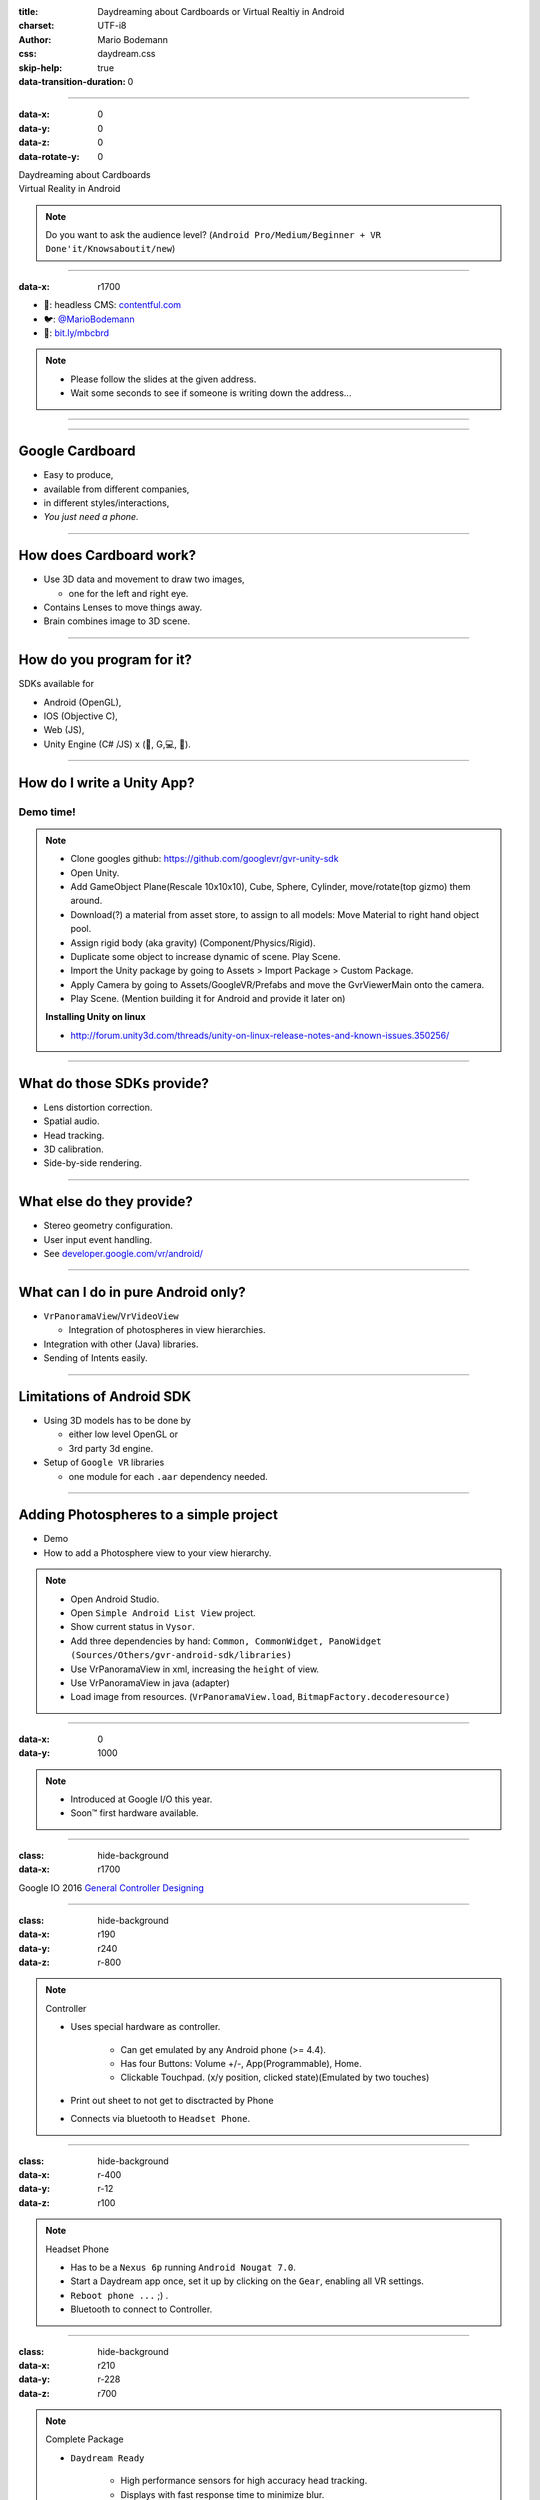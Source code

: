 :title: Daydreaming about Cardboards or Virtual Realtiy in Android
:charset: UTF-i8
:author: Mario Bodemann
:css: daydream.css
:skip-help: true
:data-transition-duration: 0

----

:data-x: 0
:data-y: 0
:data-z: 0
:data-rotate-y: 0


.. image:: images/cardboard.png
   :width: 200px

.. container:: scolling-background

  .. image:: images/scrolling-background.jpg
   :width: 20000px

.. container:: main-title

  Daydreaming about Cardboards

.. container:: main-subtitle

  Virtual Reality in Android

.. note::

        Do you want to ask the audience level? (``Android Pro/Medium/Beginner + VR Done'it/Knowsaboutit/new``)

----

:data-x: r1700


.. image:: images/contentful.png
   :width: 500px

* 🔧: headless CMS: `contentful.com <http://contentful.com/>`_
* 🐦: `@MarioBodemann <http://twitter.com/@MarioBodemann>`_
* 📄: `bit.ly/mbcbrd <http://bit.ly/mbcbrd>`_

.. note::

        * Please follow the slides at the given address.
        * Wait some seconds to see if someone is writing down the address...

----

.. image:: images/cardboard.png
   :class: center-image
   :width: 1000px 


----

Google Cardboard
----------------

* Easy to produce,
* available from different companies,
* in different styles/interactions,
* *You just need a phone.*

.. image:: images/cardboard-viewer.jpg
  :class: bottom-right 

----

How does Cardboard work?
------------------------

* Use 3D data and movement to draw two images,

  * one for the left and right eye.

* Contains Lenses to move things away.
* Brain combines image to 3D scene.

----

How do you program for it?
--------------------------

SDKs available for 

* Android (OpenGL),
* IOS (Objective C),
* Web (JS),
* Unity Engine (C# /JS) x (🍎, G,💻, 🐧).

----

How do I write a Unity App?
---------------------------

Demo time!
==========

.. image:: images/unity-editor-icon.png


.. note::
        
        * Clone googles github: https://github.com/googlevr/gvr-unity-sdk
        * Open Unity.
        * Add GameObject Plane(Rescale 10x10x10), Cube, Sphere, Cylinder, move/rotate(top gizmo) them around.
        * Download(?) a material from asset store, to assign to all models: Move Material to right hand object pool.
        * Assign rigid body (aka gravity) (Component/Physics/Rigid).
        * Duplicate some object to increase dynamic of scene. Play Scene.
        * Import the Unity package by going to Assets > Import Package > Custom Package.
        * Apply Camera by going to Assets/GoogleVR/Prefabs and move the GvrViewerMain onto the camera.
        * Play Scene. (Mention building it for Android and provide it later on)

        **Installing Unity on linux**

        * http://forum.unity3d.com/threads/unity-on-linux-release-notes-and-known-issues.350256/

----

What do those SDKs provide?
---------------------------

* Lens distortion correction.
* Spatial audio.
* Head tracking.
* 3D calibration.
* Side-by-side rendering.

----

What else do they provide?
--------------------------

* Stereo geometry configuration.
* User input event handling.
* See `developer.google.com/vr/android/ <https://developers.google.com/vr/android/>`_

----

What can I do in pure Android only?
-----------------------------------

* ``VrPanoramaView``/``VrVideoView``

  * Integration of photospheres in view hierarchies.

* Integration with other (Java) libraries.
* Sending of Intents easily.

----

Limitations of Android SDK
--------------------------

* Using 3D models has to be done by

  * either low level OpenGL or 
  * 3rd party 3d engine.

* Setup of ``Google VR`` libraries

  * one module for each ``.aar`` dependency needed.

----

Adding Photospheres to a simple project
---------------------------------------

* Demo
* How to add a Photosphere view to your view hierarchy.

.. image:: images/nougat_2x.png
   :class: bottom-right

.. note::

        * Open Android Studio.
        * Open ``Simple Android List View`` project.
        * Show current status in ``Vysor``.
        * Add three dependencies by hand: ``Common, CommonWidget, PanoWidget (Sources/Others/gvr-android-sdk/libraries)``
        * Use VrPanoramaView in xml, increasing the ``height`` of view.
        * Use VrPanoramaView in java (adapter)
        * Load image from resources. (``VrPanoramaView.load``, ``BitmapFactory.decoderesource)``

----

:data-x: 0
:data-y: 1000

.. image:: images/daydream-logo.png
   :class: center-image
   :width: 1000px

.. note::

        * Introduced at Google I/O this year.
        * Soon™ first hardware available.

----

:class: hide-background
:data-x: r1700

.. image:: images/daydream-headset.png
   :height: 800px

Google IO 2016 `General <https://youtu.be/rOCaujUOCuE>`_ `Controller <https://www.youtube.com/watch?v=l9OfmWnqR0M>`_ `Designing <https://www.youtube.com/watch?v=00vzW2-PvvE>`_


----

:class: hide-background
:data-x: r190
:data-y: r240
:data-z: r-800

.. note::

        Controller

        * Uses special hardware as controller.

                * Can get emulated by any Android phone (>= 4.4).
                * Has four Buttons: Volume +/-, App(Programmable), Home.
                * Clickable Touchpad. (x/y position, clicked state)(Emulated by two touches)

        * Print out sheet to not get to disctracted by Phone
        * Connects via bluetooth to ``Headset Phone``.

----

:class: hide-background
:data-x: r-400
:data-y: r-12
:data-z: r100

.. note::

        Headset Phone

        * Has to be a ``Nexus 6p`` running ``Android Nougat 7.0``.
        * Start a Daydream app once, set it up by clicking on the ``Gear``, enabling all VR settings.
        * ``Reboot phone ...`` ;) .
        * Bluetooth to connect to Controller.

----

:class: hide-background
:data-x: r210
:data-y: r-228
:data-z: r700


.. note::

        Complete Package

        * ``Daydream Ready``

                * High performance sensors for high accuracy head tracking.
                * Displays with fast response time to minimize blur.
                * Powerfull mobile processor.
                * VR System notifications.

        * Will be available ``in fall``.
        * Will be created by hardware partners.
        * Certified by ``Google``.
        * Google Play for VR and ``Daydream Home``

----

:data-x: r1700
:data-y: r0
:data-z: r0

New SDK features
----------------

* Controlling the controller

  * Orientation/Acceleration 
  * Clickpad
  * Buttons

* Spatial Audio Engine

----

Deprecation & Deletion
----------------------

* ``Deprecation of v1 Cardboards`` 😱
* Deprecation of Cardboard Button infavor of Controller
* Renaming ``Cardboard*`` to ``Gvr*``

----

:data-x: -1700
:data-y: 1900
:data-z: 2000
:data-rotate-x: 0
:data-rotate-y: -60
:data-rotate-z: 90
:class: last-slide

Thank you
=========

